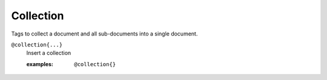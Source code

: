 Collection
==========

Tags to collect a document and all sub-documents into a single document.

``@collection{...}``
   Insert a collection
      
   :examples:

      ::

         @collection{}
              
